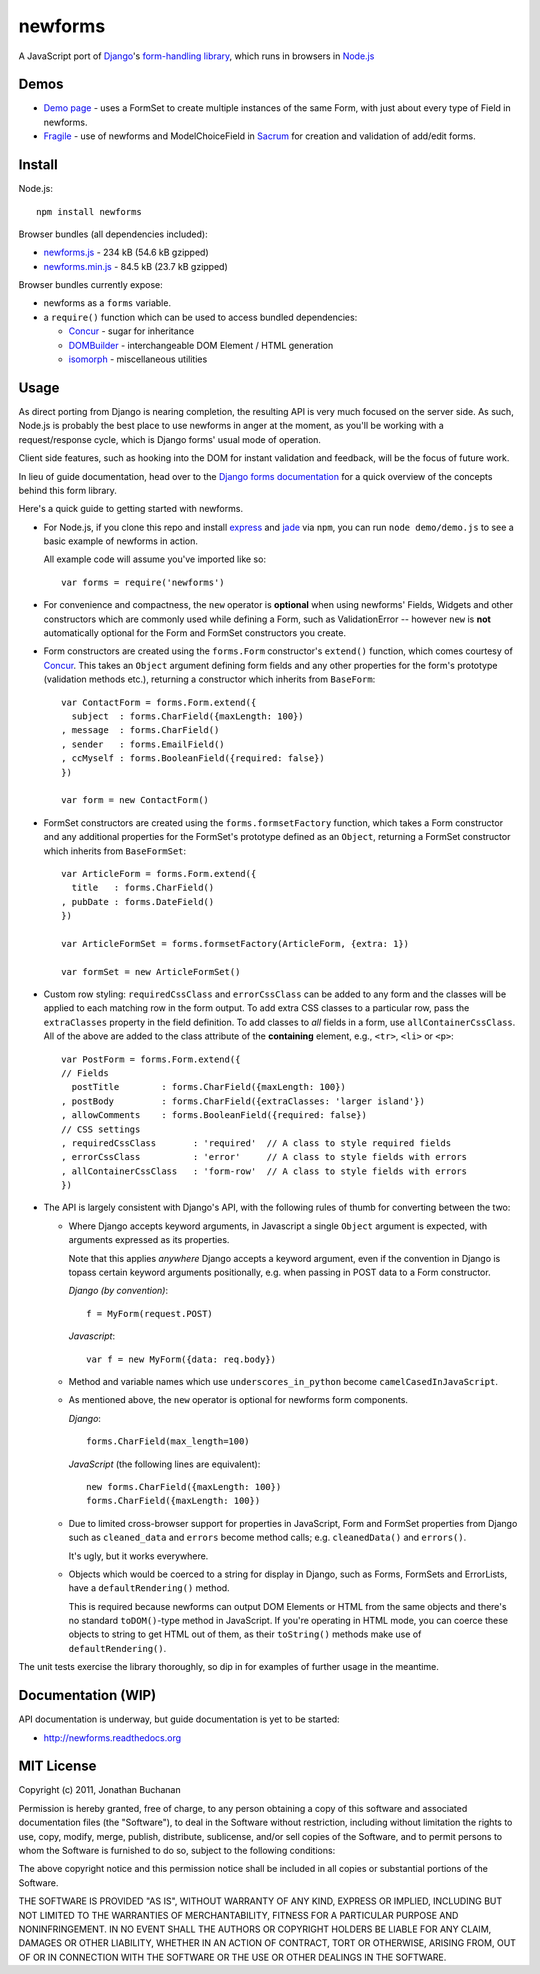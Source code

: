======================================
newforms |travis_status| |qunit_tests|
======================================

.. |travis_status| image:: https://secure.travis-ci.org/insin/newforms.png
   :target: http://travis-ci.org/insin/newforms

.. |qunit_tests| image:: http://insin.github.com/img/qunit-tests.png
   :target: http://insin.github.com/newforms/tests.html

A JavaScript port of `Django`_'s `form-handling library`_, which runs in
browsers in `Node.js`_

.. _`Django`: http://www.djangoproject.com
.. _`form-handling library`: http://docs.djangoproject.com/en/dev/topics/forms/
.. _`Node.js`: http://nodejs.org

Demos
=====

- `Demo page`_ - uses a FormSet to create multiple instances of the same Form,
  with just about every type of Field in newforms.
- `Fragile`_ - use of newforms and ModelChoiceField in `Sacrum`_ for creation
  and validation of add/edit forms.

.. _`Demo page`: http://insin.github.com/newforms/demo.html
.. _`Fragile`: http://insin.github.com/sacrum/fragile.html
.. _`Sacrum`: https://github.com/insin/sacrum

Install
=======

Node.js::

   npm install newforms

Browser bundles (all dependencies included):

* `newforms.js`_ - 234 kB (54.6 kB gzipped)

* `newforms.min.js`_ - 84.5 kB (23.7 kB gzipped)

Browser bundles currently expose:

* newforms as a ``forms`` variable.
* a ``require()`` function which can be used to access bundled dependencies:

  * `Concur`_ - sugar for inheritance
  * `DOMBuilder`_ - interchangeable DOM Element / HTML generation
  * `isomorph`_ - miscellaneous utilities

.. _`newforms.js`: https://github.com/insin/newforms/raw/master/newforms.js
.. _`newforms.min.js`: https://github.com/insin/newforms/raw/master/newforms.min.js
.. _`Concur`: https://github.com/insin/concur
.. _`DOMBuilder`: https://github.com/insin/DOMBuilder
.. _`isomorph`: https://github.com/insin/isomorph

Usage
=====

As direct porting from Django is nearing completion, the resulting API is
very much focused on the server side. As such, Node.js is probably the
best place to use newforms in anger at the moment, as you'll be working
with a request/response cycle, which is Django forms' usual mode of
operation.

Client side features, such as hooking into the DOM for instant validation
and feedback, will be the focus of future work.

In lieu of guide documentation, head over to the `Django forms documentation`_
for a quick overview of the concepts behind this form library.

Here's a quick guide to getting started with newforms.

.. _`Django forms documentation`: http://docs.djangoproject.com/en/dev/topics/forms/

* For Node.js, if you clone this repo and install `express`_ and `jade`_ via
  ``npm``, you can run ``node demo/demo.js`` to see a basic example of newforms
  in action.

  All example code will assume you've imported like so::

     var forms = require('newforms')

  .. _`express`: http://expressjs.com/
  .. _`jade`: http://jade-lang.com/
  .. _`npm`: http://npmjs.org/

* For convenience and compactness, the ``new`` operator is **optional** when
  using newforms' Fields, Widgets and other constructors which are commonly used
  while defining a Form, such as ValidationError -- however ``new`` is **not**
  automatically optional for the Form and FormSet constructors you create.

* Form constructors are created using the ``forms.Form`` constructor's
  ``extend()`` function, which comes courtesy of `Concur`_. This takes an
  ``Object`` argument defining form fields and any other properties for the
  form's prototype (validation methods etc.), returning a constructor which
  inherits from ``BaseForm``::

     var ContactForm = forms.Form.extend({
       subject  : forms.CharField({maxLength: 100})
     , message  : forms.CharField()
     , sender   : forms.EmailField()
     , ccMyself : forms.BooleanField({required: false})
     })

     var form = new ContactForm()

* FormSet constructors are created using the ``forms.formsetFactory`` function,
  which takes a Form constructor and any additional properties for the FormSet's
  prototype defined as an ``Object``, returning a FormSet constructor which
  inherits from ``BaseFormSet``::

     var ArticleForm = forms.Form.extend({
       title   : forms.CharField()
     , pubDate : forms.DateField()
     })

     var ArticleFormSet = forms.formsetFactory(ArticleForm, {extra: 1})

     var formSet = new ArticleFormSet()

* Custom row styling: ``requiredCssClass`` and ``errorCssClass`` can be added to
  any form and the classes will be applied to each matching row in the form
  output. To add extra CSS classes to a particular row, pass the
  ``extraClasses`` property in the field definition. To add classes to *all*
  fields in a form, use ``allContainerCssClass``. All of the above are added
  to the class attribute of the **containing** element, e.g., ``<tr>``, ``<li>``
  or ``<p>``::

     var PostForm = forms.Form.extend({
     // Fields
       postTitle        : forms.CharField({maxLength: 100})
     , postBody         : forms.CharField({extraClasses: 'larger island'})
     , allowComments    : forms.BooleanField({required: false})
     // CSS settings
     , requiredCssClass       : 'required'  // A class to style required fields
     , errorCssClass          : 'error'     // A class to style fields with errors
     , allContainerCssClass   : 'form-row'  // A class to style fields with errors
     })

* The API is largely consistent with Django's API, with the following
  rules of thumb for converting between the two:

  * Where Django accepts keyword arguments, in Javascript a single
    ``Object`` argument is expected, with arguments expressed as its
    properties.

    Note that this applies *anywhere* Django accepts a keyword argument,
    even if the convention in Django is topass certain keyword arguments
    positionally, e.g. when passing in POST data to a Form constructor.

    *Django (by convention)*::

       f = MyForm(request.POST)

    *Javascript*::

       var f = new MyForm({data: req.body})

  * Method and variable names which use ``underscores_in_python`` become
    ``camelCasedInJavaScript``.

  * As mentioned above, the ``new`` operator is optional for newforms
    form components.

    *Django*::

       forms.CharField(max_length=100)

    *JavaScript* (the following lines are equivalent)::

       new forms.CharField({maxLength: 100})
       forms.CharField({maxLength: 100})

  * Due to limited cross-browser support for properties in JavaScript,
    Form and FormSet properties from Django such as ``cleaned_data`` and
    ``errors`` become method calls; e.g. ``cleanedData()`` and ``errors()``.

    It's ugly, but it works everywhere.

  * Objects which would be coerced to a string for display in Django,
    such as Forms, FormSets and ErrorLists, have a ``defaultRendering()``
    method.

    This is required because newforms can output DOM Elements or HTML
    from the same objects and there's no standard ``toDOM()``-type method
    in JavaScript. If you're operating in HTML mode, you can coerce these
    objects to string to get HTML out of them, as their ``toString()``
    methods make use of ``defaultRendering()``.

The unit tests exercise the library thoroughly, so dip in for examples of
further usage in the meantime.

Documentation (WIP)
===================

API documentation is underway, but guide documentation is yet to be started:

* http://newforms.readthedocs.org

MIT License
===========

Copyright (c) 2011, Jonathan Buchanan

Permission is hereby granted, free of charge, to any person obtaining a copy of
this software and associated documentation files (the "Software"), to deal in
the Software without restriction, including without limitation the rights to
use, copy, modify, merge, publish, distribute, sublicense, and/or sell copies of
the Software, and to permit persons to whom the Software is furnished to do so,
subject to the following conditions:

The above copyright notice and this permission notice shall be included in all
copies or substantial portions of the Software.

THE SOFTWARE IS PROVIDED "AS IS", WITHOUT WARRANTY OF ANY KIND, EXPRESS OR
IMPLIED, INCLUDING BUT NOT LIMITED TO THE WARRANTIES OF MERCHANTABILITY, FITNESS
FOR A PARTICULAR PURPOSE AND NONINFRINGEMENT. IN NO EVENT SHALL THE AUTHORS OR
COPYRIGHT HOLDERS BE LIABLE FOR ANY CLAIM, DAMAGES OR OTHER LIABILITY, WHETHER
IN AN ACTION OF CONTRACT, TORT OR OTHERWISE, ARISING FROM, OUT OF OR IN
CONNECTION WITH THE SOFTWARE OR THE USE OR OTHER DEALINGS IN THE SOFTWARE.
